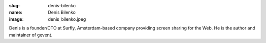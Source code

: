 :slug: denis-bilenko
:name: Denis Bilenko
:image: denis_bilenko.jpeg

Denis is a founder/CTO at Surfly, Amsterdam-based company providing screen sharing for the Web. He is the author and maintainer of gevent.
